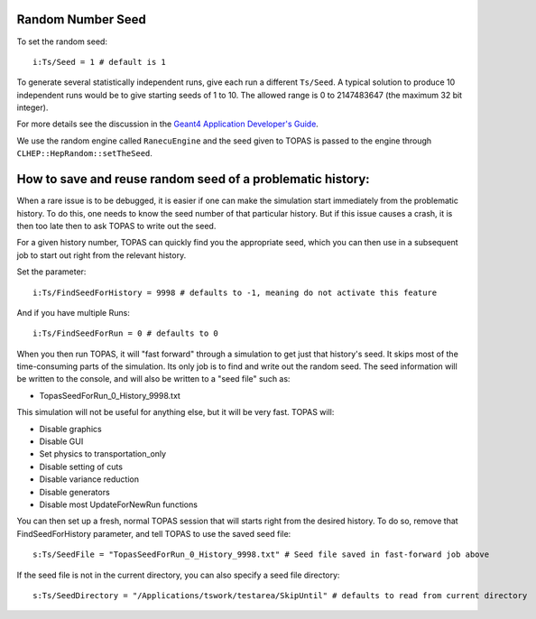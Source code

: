 Random Number Seed
------------------

To set the random seed::

    i:Ts/Seed = 1 # default is 1

To generate several statistically independent runs, give each run a different ``Ts/Seed``.
A typical solution to produce 10 independent runs would be to give starting seeds of 1 to 10. The allowed range is 0 to 2147483647 (the maximum 32 bit integer).

For more details see the discussion in the `Geant4 Application Developer's Guide <http://geant4.web.cern.ch/geant4/UserDocumentation/UsersGuides/ForApplicationDeveloper/html/ch03s02.html#sect.GlobClass.HEPRandom>`_.

We use the random engine called ``RanecuEngine`` and the seed given to TOPAS is passed to the engine through ``CLHEP::HepRandom::setTheSeed``.


How to save and reuse random seed of a problematic history:
-----------------------------------------------------------

When a rare issue is to be debugged, it is easier if one can make the simulation start
immediately from the problematic history.
To do this, one needs to know the seed number of that particular history.
But if this issue causes a crash, it is then too late then to ask TOPAS to write out the seed.

For a given history number, TOPAS can quickly find you the appropriate seed,
which you can then use in a subsequent job to start out right from the relevant history.

Set the parameter::

    i:Ts/FindSeedForHistory = 9998 # defaults to -1, meaning do not activate this feature

And if you have multiple Runs::

    i:Ts/FindSeedForRun = 0 # defaults to 0

When you then run TOPAS, it will "fast forward" through a simulation to get just that history's seed.
It skips most of the time-consuming parts of the simulation.
Its only job is to find and write out the random seed.
The seed information will be written to the console, and will also be written to a "seed file" such as:

* TopasSeedForRun_0_History_9998.txt

This simulation will not be useful for anything else, but it will be very fast.
TOPAS will:

* Disable graphics
* Disable GUI
* Set physics to transportation_only
* Disable setting of cuts
* Disable variance reduction
* Disable generators
* Disable most UpdateForNewRun functions

You can then set up a fresh, normal TOPAS session that will starts right from the desired history.
To do so, remove that FindSeedForHistory parameter, and tell TOPAS to use the saved seed file::

    s:Ts/SeedFile = "TopasSeedForRun_0_History_9998.txt" # Seed file saved in fast-forward job above

If the seed file is not in the current directory, you can also specify a seed file directory::

    s:Ts/SeedDirectory = "/Applications/tswork/testarea/SkipUntil" # defaults to read from current directory

